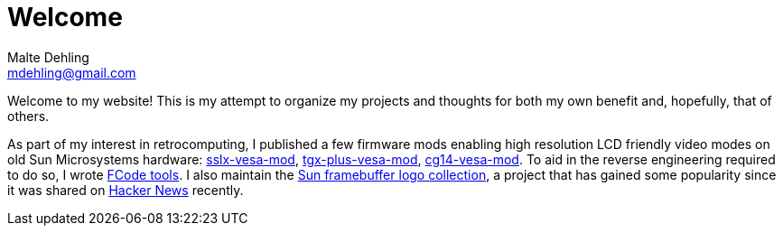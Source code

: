 = Welcome
Malte Dehling <mdehling@gmail.com>

:gh: https://github.com/mdehling

Welcome to my website!  This is my attempt to organize my projects and
thoughts for both my own benefit and, hopefully, that of others.

As part of my interest in retrocomputing, I published a few firmware mods
enabling high resolution LCD friendly video modes on old Sun Microsystems
hardware: link:{gh}/sslx-vesa-mod[sslx-vesa-mod],
link:{gh}/tgx-plus-vesa-mod[tgx-plus-vesa-mod],
link:{gh}/cg14-vesa-mod[cg14-vesa-mod].  To aid in the reverse engineering
required to do so, I wrote link:{gh}/fcode-tools[FCode tools].  I also
maintain the link:{gh}/sun-fb-logos[Sun framebuffer logo collection], a
project that has gained some popularity since it was shared on
https://news.ycombinator.com/item?id=31403726[Hacker News] recently.
